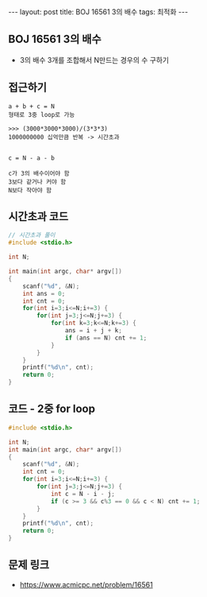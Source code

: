 #+HTML: ---
#+HTML: layout: post
#+HTML: title: BOJ 16561 3의 배수
#+HTML: tags: 최적화
#+HTML: ---
#+OPTIONS: ^:nil

** BOJ 16561 3의 배수
- 3의 배수 3개를 조합해서 N만드는 경우의 수 구하기

** 접근하기
#+BEGIN_EXAMPLE
a + b + c = N
형태로 3중 loop로 가능

>>> (3000*3000*3000)/(3*3*3)
1000000000 십억만큼 반복 -> 시간초과

#+END_EXAMPLE

#+BEGIN_EXAMPLE
c = N - a - b

c가 3의 배수이어야 함
3보다 같거나 커야 함
N보다 작아야 함
#+END_EXAMPLE

** 시간초과 코드
#+BEGIN_SRC cpp
// 시간초과 풀이
#include <stdio.h>

int N;

int main(int argc, char* argv[])
{
    scanf("%d", &N);
    int ans = 0;
    int cnt = 0;
    for(int i=3;i<=N;i+=3) {
        for(int j=3;j<=N;j+=3) {
            for(int k=3;k<=N;k+=3) {
                ans = i + j + k;  
                if (ans == N) cnt += 1;
            }
        }
    }
    printf("%d\n", cnt);
    return 0;
}
#+END_SRC
** 코드 - 2중 for loop
#+BEGIN_SRC cpp
#include <stdio.h>

int N;
int main(int argc, char* argv[])
{
    scanf("%d", &N);
    int cnt = 0;
    for(int i=3;i<=N;i+=3) {
        for(int j=3;j<=N;j+=3) {
            int c = N - i - j;  
            if (c >= 3 && c%3 == 0 && c < N) cnt += 1;
        }
    }
    printf("%d\n", cnt);
    return 0;
}
#+END_SRC

** 문제 링크
- https://www.acmicpc.net/problem/16561

